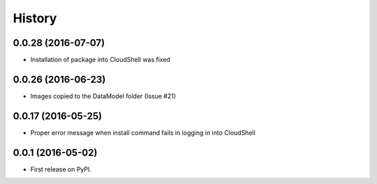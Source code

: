 =======
History
=======

0.0.28 (2016-07-07)
------------------

* Installation of package into CloudShell was fixed

0.0.26 (2016-06-23)
------------------

* Images copied to the DataModel folder (Issue #21)

0.0.17 (2016-05-25)
------------------

* Proper error message when install command fails in logging in into CloudShell

0.0.1 (2016-05-02)
------------------

* First release on PyPI.
